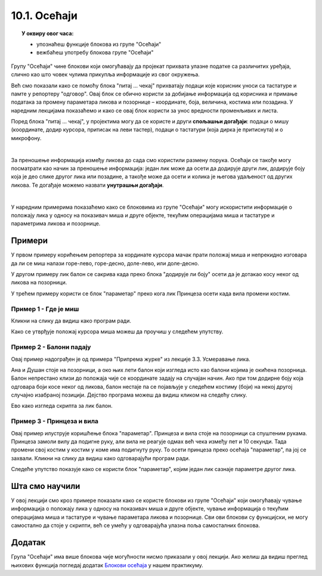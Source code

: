 
~~~~~~~~~~~~~~~~~~~~~~~~~~~~~~~~~
10.1. Осећаји
~~~~~~~~~~~~~~~~~~~~~~~~~~~~~~~~~

.. topic:: У оквиру овог часа: 
            
            - упознаћеш функције блокова из групе "Осећаји"
            - вежбаћеш употребу блокова групе "Осећаји"


.. |pitaj_cekaj|       image:: ../../_images/S3_opste/pitaj_cekaj.png
.. |odgovor|           image:: ../../_images/S3_opste/odgovor.png
.. |parametar_lika|    image:: ../../_images/S3_10_osecaji/parametar_lika.png


Групу "Осећаји" чине блокови који омогућавају да пројекат прихвата улазне податке са различитих уређаја, слично као што човек чулима прикупља информације из свог окружења. 

Већ смо показали како се помоћу блока "питај ... чекај" прихватају подаци које корисник уноси са тастатуре и памте у репортеру "одговор". Овај блок се обично користи за добијање информација од корисника и примање података за промену параметара ликова и позорнице – координате, боја, величина, костима или позадина. У наредним лекцијама показаћемо и како се овај блок користи за унос вредности променљивих и листа. 

Поред блока "питај ... чекај", у пројектима могу да се користе и други **спољашњи догађаји**: подаци о мишу (координате, додир курсора, притисак на леви тастер), подаци о тастатури (која дирка је притиснута) и о микрофону.

.. image:: ../../_images/S3_10_osecaji/osecaji2.png
    :width: 300px  
    :align: center

|

За преношење информација између ликова до сада смо користили размену порука. Осећаји се такође могу посматрати као начин за преношење информација: један лик може да осети да додирује други лик, додирује боју која је део слике другог лика или позадине, а такође може да осети и колика је његова удаљеност од других ликова. Те догађаје можемо назвати **унутрашњи догађаји**.

.. image:: ../../_images/S3_10_osecaji/osecaji1.png
    :width: 300px  
    :align: center

|

У наредним примерима показаћемо како се блоковима из групе "Осећаји" могу искористити информације о положају лика у односу на показивач миша и друге објекте, текућим операцијама миша и тастатуре и параметрима ликова и позорнице.


Примери
-------
У првом примеру корићењем репортера за кординате курсора мачак прати положај миша и непрекидно изговара да ли се миш налази горе-лево, горе-десно, доле-лево, или доле-десно.

У другом примеру лик балон се сакрива када преко блока "додирује ли боју" осети да је дотакао косу неког од ликова на позорници.

У трећем примеру користи се блок "параметар" преко кога лик Принцеза осети када вила промени костим.

Пример 1 - Где је миш
'''''''''''''''''''''
Кликни на слику да видиш како програм ради.

.. raw:: html

   <div style="text-align: center">
   <iframe src="https://scratch.mit.edu/projects/714840073/embed" allowtransparency="true" width="485" height="402" frameborder="0" scrolling="no"  allowfullscreen>
   </iframe>
   </div>


Како се утврђује положај курсора миша можеш да проучиш у следећем упутству.

.. reveal:: zadatak_sakrivanje_razgovor_mis
    :showtitle: Погледај упутство
    :hidetitle: Сакриј упутство

    Блокови

    .. image:: ../../_images/S3_10_osecaji/misx.png
        :width: 100px   
    .. image:: ../../_images/S3_10_osecaji/misy.png
        :width: 100px   

    садрже вредности координата тренутног положаја миша. Захваљујући овим блоковима, ликови у нашим програмима могу да реагују на различите положаје миша.

    Да бисмо могли да испитамо у којој четвртини позорнице се налази миш, користимо три наредбе гранања, од којих једна садржи друге две:

    .. image:: ../../_images/S3_10_osecaji/if_primer3a.png
        :width: 300px   
        :align: center
    
    Задатак може да се реши и коришћењем 4 наредбе гранања (са једним устима), помоћу којих испитујемо једну по једну четвртину позорнице:

    .. image:: ../../_images/S3_10_osecaji/if_primer3b.png
        :width: 400px   
        :align: center

Пример 2 - Балони падају
''''''''''''''''''''''''

Овај пример надограђен је од примера "Припрема журке" из лекције 3.3. Усмеравање лика.

Ана и Душан стоје на позорници, а око њих лети балон који изгледа исто као балони којима је окићена позорница. Балон непрестано клизи до положаја чије се координате задају на случајан начин. Ако при том додирне боју која одговара боји косе неког од ликова, балон нестаје па се појављује у следећем костиму (боји) на некој другој случајно изабраној позицији. Дејство програма можеш да видиш кликом на следећу слику.


.. raw:: html

   <div style="text-align: center">
   <iframe src="https://scratch.mit.edu/projects/714924093/embed" allowtransparency="true" width="485" height="402" frameborder="0" scrolling="no"  allowfullscreen>
   </iframe>
   </div>


Ево како изгледа скрипта за лик балон.

.. reveal:: zadatak_sakrivanje_razgovor_balon
    :showtitle: Погледај скрипту
    :hidetitle: Сакриј скрипту


    .. image:: ../../_images/S3_10_osecaji/Baloni_padaju.png
        :width: 400px   
        :align: center

Пример 3 - Принцеза и вила
''''''''''''''''''''''''''''''

Овај пример илуструје коришћење блока "параметар". Принцеза и вила стоје на позорници са спуштеним рукама. Принцеза замоли вилу да подигне руку, али вила не реагује одмах већ чека између пет и 10 секунди. Тада промени свој костим у костим у коме има подигнуту руку. То осети принцеза преко осећаја "параметар", па јој се захвали. Кликни на слику да видиш како одговарајући програм ради. 

.. raw:: html

   <div style="text-align: center">
   <iframe src="https://scratch.mit.edu/projects/715775430/embed" allowtransparency="true" width="485" height="402" frameborder="0" scrolling="no"  allowfullscreen>
   </iframe>
   </div>


Следеће упутство показује како се користи блок "параметар", којим један лик сазнаје параметре другог лика.


.. reveal:: zadatak_sakrivanje_razgovor_vila
    :showtitle: Погледај упутство
    :hidetitle: Сакриј упутство

    Скрипта виле приказана је на следећој слици

    .. image:: ../../_images/S3_10_osecaji/Vila.png
        :width: 400px   
        :align: center


    Репортер "параметри" пружа објектима пројекта могућност да сазнају много ствари о другим објектима - ликовима или позорници. На пример, о лику се, између осталог, може сазнати где се тренутно налази (које су му координате), како је усмерен, у ком је костиму, а о позорници коју позадину тренутно користи. Ево шта је све у нашем примеру лик принцезе могао сазнати о лику виле.

    .. image:: ../../_images/S3_10_osecaji/Blok_parametar.png
        :width: 300px   
        :align: center

Шта смо научили
---------------

У овој лекцији смо кроз примере показали како се користе блокови из групе "Осећаји"  који омогућавају чување информација о положају лика у односу на показивач миша и друге објекте, чување информација о текућим операцијама миша и тастатуре и чување параметара ликова и позорнице. Сви ови блокови су функцијски, не могу самостално да стоје у скрипти, већ се умећу у одговарајућа улазна поља самосталних блокова.


Додатак
-------
Група "Осећаји" има више блокова чије могућности нисмо приказали у овој лекцији. Ако желиш да видиш преглед њихових функција погледај додатак 
`Блокови осећаја <https://petlja.org/biblioteka/r/lekcije/scratch3-praktikum/scratch3-dodaci#id8>`_
у нашем практикуму.

.. infonote::

    **Провери своје знање пролазећи кроз наредна питања и вежбе.**


